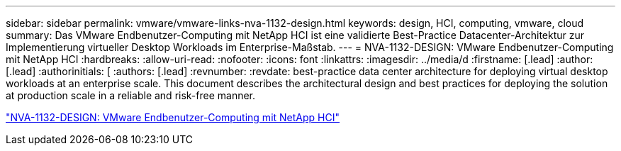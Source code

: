 ---
sidebar: sidebar 
permalink: vmware/vmware-links-nva-1132-design.html 
keywords: design, HCI, computing, vmware, cloud 
summary: Das VMware Endbenutzer-Computing mit NetApp HCI ist eine validierte Best-Practice Datacenter-Architektur zur Implementierung virtueller Desktop Workloads im Enterprise-Maßstab. 
---
= NVA-1132-DESIGN: VMware Endbenutzer-Computing mit NetApp HCI
:hardbreaks:
:allow-uri-read: 
:nofooter: 
:icons: font
:linkattrs: 
:imagesdir: ../media/d
:firstname: [.lead]
:author: [.lead]
:authorinitials: [
:authors: [.lead]
:revnumber: 
:revdate: best-practice data center architecture for deploying virtual desktop workloads at an enterprise scale. This document describes the architectural design and best practices for deploying the solution at production scale in a reliable and risk-free manner.


link:https://www.netapp.com/pdf.html?item=/media/7121-nva1132designpdf.pdf["NVA-1132-DESIGN: VMware Endbenutzer-Computing mit NetApp HCI"^]
